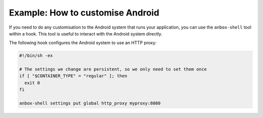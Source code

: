 .. _howto_addons_customise-android:

=================================
Example: How to customise Android
=================================

If you need to do any customisation to the Android system that runs your
application, you can use the ``anbox-shell`` tool within a hook. This
tool is useful to interact with the Android system directly.

The following hook configures the Android system to use an HTTP proxy:

.. code:: bash

   #!/bin/sh -ex

   # The settings we change are persistent, so we only need to set them once
   if [ "$CONTAINER_TYPE" = "regular" ]; then
     exit 0
   fi

   anbox-shell settings put global http_proxy myproxy:8080
